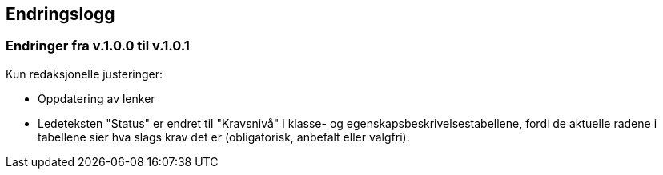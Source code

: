 == Endringslogg [[Endringslogg]]

=== Endringer fra v.1.0.0 til v.1.0.1 [[Endringer-fra-v1-0-0]]

Kun redaksjonelle justeringer:

* Oppdatering av lenker

* Ledeteksten "Status" er endret til "Kravsnivå" i klasse- og egenskapsbeskrivelsestabellene, fordi de aktuelle radene i tabellene sier hva slags krav det er (obligatorisk, anbefalt eller valgfri).
